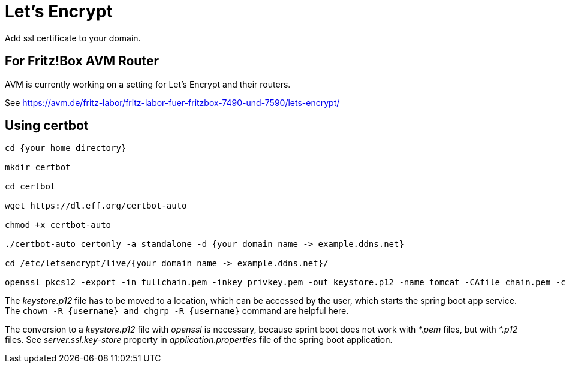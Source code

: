 = Let's Encrypt

Add ssl certificate to your domain.

== For Fritz!Box AVM Router

AVM is currently working on a setting for Let's Encrypt and their routers.

See https://avm.de/fritz-labor/fritz-labor-fuer-fritzbox-7490-und-7590/lets-encrypt/

== Using certbot

[source, console]
----
cd {your home directory}

mkdir certbot

cd certbot

wget https://dl.eff.org/certbot-auto

chmod +x certbot-auto

./certbot-auto certonly -a standalone -d {your domain name -> example.ddns.net}

cd /etc/letsencrypt/live/{your domain name -> example.ddns.net}/

openssl pkcs12 -export -in fullchain.pem -inkey privkey.pem -out keystore.p12 -name tomcat -CAfile chain.pem -caname root

----

The _keystore.p12_ file has to be moved to a location, which can be accessed by the user, which starts the spring boot app service. The `chown -R {username} and chgrp -R {username}` command are helpful here.

The conversion to a _keystore.p12_ file with _openssl_ is necessary, because sprint boot does not work with _*.pem_ files, but with _*.p12_ files.
See _server.ssl.key-store_ property in _application.properties_ file of the spring boot application.
